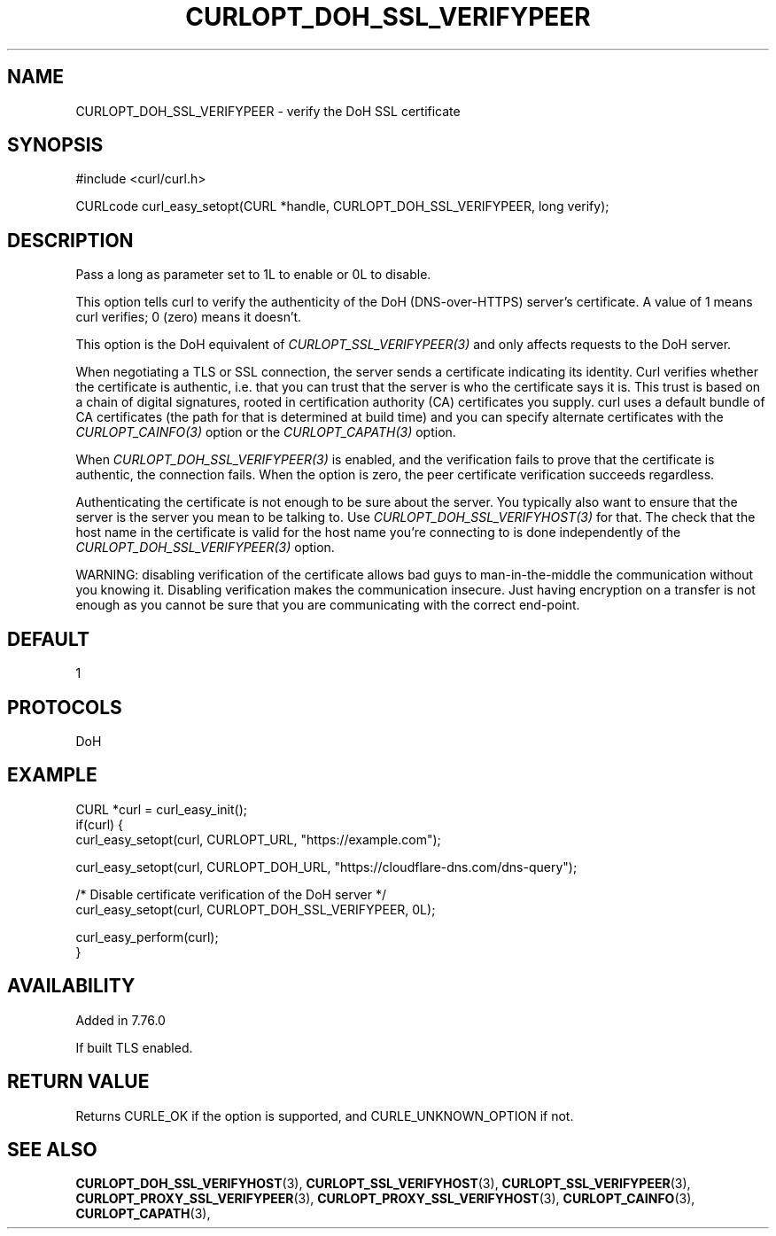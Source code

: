 .\" **************************************************************************
.\" *                                  _   _ ____  _
.\" *  Project                     ___| | | |  _ \| |
.\" *                             / __| | | | |_) | |
.\" *                            | (__| |_| |  _ <| |___
.\" *                             \___|\___/|_| \_\_____|
.\" *
.\" * Copyright (C) 1998 - 2021, Daniel Stenberg, <daniel@haxx.se>, et al.
.\" *
.\" * This software is licensed as described in the file COPYING, which
.\" * you should have received as part of this distribution. The terms
.\" * are also available at https://curl.se/docs/copyright.html.
.\" *
.\" * You may opt to use, copy, modify, merge, publish, distribute and/or sell
.\" * copies of the Software, and permit persons to whom the Software is
.\" * furnished to do so, under the terms of the COPYING file.
.\" *
.\" * This software is distributed on an "AS IS" basis, WITHOUT WARRANTY OF ANY
.\" * KIND, either express or implied.
.\" *
.\" **************************************************************************
.\"
.TH CURLOPT_DOH_SSL_VERIFYPEER 3 "July 16, 2021" "libcurl 7.79.1" "curl_easy_setopt options"

.SH NAME
CURLOPT_DOH_SSL_VERIFYPEER \- verify the DoH SSL certificate
.SH SYNOPSIS
#include <curl/curl.h>

CURLcode curl_easy_setopt(CURL *handle, CURLOPT_DOH_SSL_VERIFYPEER, long verify);
.SH DESCRIPTION
Pass a long as parameter set to 1L to enable or 0L to disable.

This option tells curl to verify the authenticity of the DoH (DNS-over-HTTPS)
server's certificate. A value of 1 means curl verifies; 0 (zero) means it
doesn't.

This option is the DoH equivalent of \fICURLOPT_SSL_VERIFYPEER(3)\fP and
only affects requests to the DoH server.

When negotiating a TLS or SSL connection, the server sends a certificate
indicating its identity. Curl verifies whether the certificate is authentic,
i.e. that you can trust that the server is who the certificate says it is.
This trust is based on a chain of digital signatures, rooted in certification
authority (CA) certificates you supply.  curl uses a default bundle of CA
certificates (the path for that is determined at build time) and you can
specify alternate certificates with the \fICURLOPT_CAINFO(3)\fP option
or the \fICURLOPT_CAPATH(3)\fP option.

When \fICURLOPT_DOH_SSL_VERIFYPEER(3)\fP is enabled, and the verification
fails to prove that the certificate is authentic, the connection fails.  When
the option is zero, the peer certificate verification succeeds regardless.

Authenticating the certificate is not enough to be sure about the server. You
typically also want to ensure that the server is the server you mean to be
talking to.  Use \fICURLOPT_DOH_SSL_VERIFYHOST(3)\fP for that. The check
that the host name in the certificate is valid for the host name you're
connecting to is done independently of the
\fICURLOPT_DOH_SSL_VERIFYPEER(3)\fP option.

WARNING: disabling verification of the certificate allows bad guys to
man-in-the-middle the communication without you knowing it. Disabling
verification makes the communication insecure. Just having encryption on a
transfer is not enough as you cannot be sure that you are communicating with
the correct end-point.
.SH DEFAULT
1
.SH PROTOCOLS
DoH
.SH EXAMPLE
.nf
CURL *curl = curl_easy_init();
if(curl) {
  curl_easy_setopt(curl, CURLOPT_URL, "https://example.com");

  curl_easy_setopt(curl, CURLOPT_DOH_URL, "https://cloudflare-dns.com/dns-query");

  /* Disable certificate verification of the DoH server */
  curl_easy_setopt(curl, CURLOPT_DOH_SSL_VERIFYPEER, 0L);

  curl_easy_perform(curl);
}
.fi
.SH AVAILABILITY
Added in 7.76.0

If built TLS enabled.
.SH RETURN VALUE
Returns CURLE_OK if the option is supported, and CURLE_UNKNOWN_OPTION if not.
.SH "SEE ALSO"
.BR CURLOPT_DOH_SSL_VERIFYHOST "(3), "
.BR CURLOPT_SSL_VERIFYHOST "(3), "
.BR CURLOPT_SSL_VERIFYPEER "(3), "
.BR CURLOPT_PROXY_SSL_VERIFYPEER "(3), "
.BR CURLOPT_PROXY_SSL_VERIFYHOST "(3), "
.BR CURLOPT_CAINFO "(3), "
.BR CURLOPT_CAPATH "(3), "

